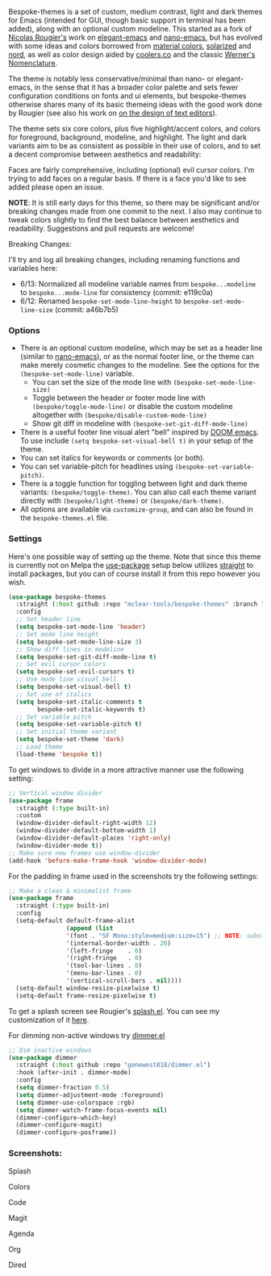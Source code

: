 Bespoke-themes is a set of custom, medium contrast, light and dark themes for Emacs
(intended for GUI, though basic support in terminal has been added), along with an
optional custom modeline. This started as a fork of [[https://github.com/rougier][Nicolas Rougier's]] work on
[[https://github.com/rougier/elegant-emacs][elegant-emacs]] and [[https://github.com/rougier/nano-emacs][nano-emacs]], but has evolved with some ideas and colors borrowed
from [[https://material.io/design/color/the-color-system.html#color-theme-creation][material colors]], [[https://github.com/bbatsov/solarized-emacs][solarized]] and [[https://github.com/arcticicestudio/nord-emacs][nord]], as well as color design aided by [[https://coolors.co][coolers.co]]
and the classic [[https://www.c82.net/werner/][Werner's Nomenclature]].

The theme is notably less conservative/minimal than nano- or elegant-emacs, in
the sense that it has a broader color palette and sets fewer configuration conditions
on fonts and ui elements, but bespoke-themes otherwise shares many of its basic
themeing ideas with the good work done by Rougier (see also his work on [[https://arxiv.org/abs/2008.06030][on the design
of text editors]]).

The theme sets six core colors, plus five highlight/accent colors, and colors for
foreground, background, modeline, and highlight. The light and dark variants aim to
be as consistent as possible in their use of colors, and to set a decent compromise
between aesthetics and readability:

#+BEGIN_HTML
<div>
<img src="./screenshots/display-colors.png"/>
</div>
#+END_HTML

Faces are fairly comprehensive, including (optional) evil cursor colors. I'm trying
to add faces on a regular basis. If there is a face you'd like to see added please
open an issue.

*NOTE*: It is still early days for this theme, so there may be significant and/or
breaking changes made from one commit to the next. I also may continue to tweak
colors slightly to find the best balance between aesthetics and readability.
Suggestions and pull requests are welcome!

**** Breaking Changes:

I'll try and log all breaking changes, including renaming functions and variables here:

- 6/13: Normalized all modeline variable names from =bespoke...modeline= to =bespoke...mode-line= for consistency (commit: e119c0a)
- 6/12: Renamed =bespoke-set-mode-line-height= to =bespoke-set-mode-line-size= (commit: a46b7b5)

  
*** Options

- There is an optional custom modeline, which may be set as a header line (similar to
  [[https://github.com/rougier/nano-emacs][nano-emacs]]), or as the normal footer line, or the theme can make merely cosmetic
  changes to the modeline. See the options for the =(bespoke-set-mode-line)= variable.
   + You can set the size of the mode line with =(bespoke-set-mode-line-size)=
   + Toggle between the header or footer mode line with =(bespoke/toggle-mode-line)= or
     disable the custom modeline altogether with =(bespoke/disable-custom-mode-line)=
   + Show git diff in modeline with =(bespoke-set-git-diff-mode-line)=
- There is a useful footer line visual alert "bell" inspired by [[https://github.com/hlissner/doom-emacs][DOOM emacs]]. To use
  include =(setq bespoke-set-visual-bell t)= in your setup of the theme.
- You can set italics for keywords or comments (or both).
- You can set variable-pitch for headlines using =(bespoke-set-variable-pitch)=.
- There is a toggle function for toggling between light and dark theme variants:
  =(bespoke/toggle-theme)=. You can also call each theme variant directly with
  =(bespoke/light-theme)= or =(bespoke/dark-theme)=.
- All options are available via =customize-group=, and can also be found in the
  =bespoke-themes.el= file.


*** Settings
Here's one possible way of setting up the theme. Note that since this theme is
currently not on Melpa the [[https://github.com/jwiegley/use-package][use-package]] setup below utilizes [[https://github.com/raxod502/straight.el][straight]] to install
packages, but you can of course install it from this repo however you wish.

#+begin_src emacs-lisp
(use-package bespoke-themes
  :straight (:host github :repo "mclear-tools/bespoke-themes" :branch "main")
  :config
  ;; Set header line
  (setq bespoke-set-mode-line 'header)
  ;; Set mode line height
  (setq bespoke-set-mode-line-size 3)
  ;; Show diff lines in modeline
  (setq bespoke-set-git-diff-mode-line t)
  ;; Set evil cursor colors
  (setq bespoke-set-evil-cursors t)
  ;; Use mode line visual bell
  (setq bespoke-set-visual-bell t)
  ;; Set use of italics
  (setq bespoke-set-italic-comments t
        bespoke-set-italic-keywords t)
  ;; Set variable pitch
  (setq bespoke-set-variable-pitch t)
  ;; Set initial theme variant
  (setq bespoke-set-theme 'dark)
  ;; Load theme
  (load-theme 'bespoke t))
#+end_src

To get windows to divide in a more attractive manner use the following setting:

#+begin_src emacs-lisp
;; Vertical window divider
(use-package frame
  :straight (:type built-in)
  :custom
  (window-divider-default-right-width 12)
  (window-divider-default-bottom-width 1)
  (window-divider-default-places 'right-only)
  (window-divider-mode t))
;; Make sure new frames use window-divider
(add-hook 'before-make-frame-hook 'window-divider-mode)

#+end_src

For the padding in frame used in the screenshots try the following settings:
#+begin_src emacs-lisp
;; Make a clean & minimalist frame
(use-package frame
  :straight (:type built-in)
  :config
  (setq-default default-frame-alist
                (append (list
                '(font . "SF Mono:style=medium:size=15") ;; NOTE: substitute whatever font you prefer here
                '(internal-border-width . 20)
                '(left-fringe    . 0)
                '(right-fringe   . 0)
                '(tool-bar-lines . 0)
                '(menu-bar-lines . 0)
                '(vertical-scroll-bars . nil))))
  (setq-default window-resize-pixelwise t)
  (setq-default frame-resize-pixelwise t)
#+end_src

To get a splash screen see Rougier's [[https://github.com/rougier/emacs-splash][splash.el]]. You can see my customization of it [[https://github.com/mclear-tools/dotemacs/blob/master/setup-config/setup-splash.el][here]].

For dimming non-active windows try [[https://github.com/gonewest818/dimmer.el][dimmer.el]]

#+begin_src emacs-lisp
;; Dim inactive windows
(use-package dimmer
  :straight (:host github :repo "gonewest818/dimmer.el")
  :hook (after-init . dimmer-mode)
  :config
  (setq dimmer-fraction 0.5)
  (setq dimmer-adjustment-mode :foreground)
  (setq dimmer-use-colorspace :rgb)
  (setq dimmer-watch-frame-focus-events nil)
  (dimmer-configure-which-key)
  (dimmer-configure-magit)
  (dimmer-configure-posframe))
#+end_src

*** Screenshots:

#+BEGIN_HTML
<div>
<p>Splash</p>
<img src="./screenshots/light-splash.png" width=47.5%/>
<img src="./screenshots/dark-splash.png" width=47.5%/>
</div>

<div>
<p>Colors</p>
<img src="./screenshots/light-colors.png" width=47.5%/>
<img src="./screenshots/dark-colors.png"  width=47.5%/>
</div>

<div>
<p>Code</p>
<img src="./screenshots/light-code.png" width=47.5%/>
<img src="./screenshots/dark-code.png"  width=47.5%/>
</div>

<div>
<p>Magit</p>
<img src="./screenshots/light-magit.png" width=47.5%/>
<img src="./screenshots/dark-magit.png"  width=47.5%/>
</div>

<div>
<p>Agenda</p>
<img src="./screenshots/light-agenda.png" width=47.5%/>
<img src="./screenshots/dark-agenda.png"  width=47.5%/>
</div>

<div>
<p>Org</p>
<img src="./screenshots/light-org.png" width=47.5%/>
<img src="./screenshots/dark-org.png"  width=47.5%/>
</div>

<div>
<p>Dired</p>
<img src="./screenshots/light-dired.png" width=47.5%/>
<img src="./screenshots/dark-dired.png"  width=47.5%/>
</div>

#+END_HTML
